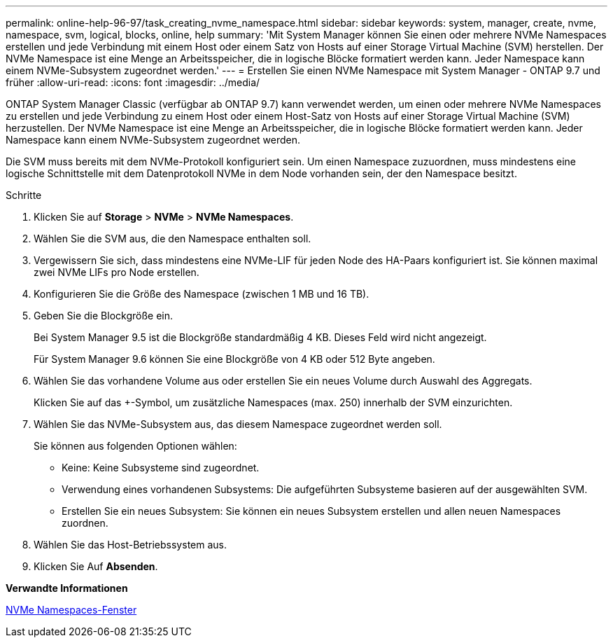 ---
permalink: online-help-96-97/task_creating_nvme_namespace.html 
sidebar: sidebar 
keywords: system, manager, create, nvme, namespace, svm, logical, blocks, online, help 
summary: 'Mit System Manager können Sie einen oder mehrere NVMe Namespaces erstellen und jede Verbindung mit einem Host oder einem Satz von Hosts auf einer Storage Virtual Machine (SVM) herstellen. Der NVMe Namespace ist eine Menge an Arbeitsspeicher, die in logische Blöcke formatiert werden kann. Jeder Namespace kann einem NVMe-Subsystem zugeordnet werden.' 
---
= Erstellen Sie einen NVMe Namespace mit System Manager - ONTAP 9.7 und früher
:allow-uri-read: 
:icons: font
:imagesdir: ../media/


[role="lead"]
ONTAP System Manager Classic (verfügbar ab ONTAP 9.7) kann verwendet werden, um einen oder mehrere NVMe Namespaces zu erstellen und jede Verbindung zu einem Host oder einem Host-Satz von Hosts auf einer Storage Virtual Machine (SVM) herzustellen. Der NVMe Namespace ist eine Menge an Arbeitsspeicher, die in logische Blöcke formatiert werden kann. Jeder Namespace kann einem NVMe-Subsystem zugeordnet werden.

Die SVM muss bereits mit dem NVMe-Protokoll konfiguriert sein. Um einen Namespace zuzuordnen, muss mindestens eine logische Schnittstelle mit dem Datenprotokoll NVMe in dem Node vorhanden sein, der den Namespace besitzt.

.Schritte
. Klicken Sie auf *Storage* > *NVMe* > *NVMe Namespaces*.
. Wählen Sie die SVM aus, die den Namespace enthalten soll.
. Vergewissern Sie sich, dass mindestens eine NVMe-LIF für jeden Node des HA-Paars konfiguriert ist. Sie können maximal zwei NVMe LIFs pro Node erstellen.
. Konfigurieren Sie die Größe des Namespace (zwischen 1 MB und 16 TB).
. Geben Sie die Blockgröße ein.
+
Bei System Manager 9.5 ist die Blockgröße standardmäßig 4 KB. Dieses Feld wird nicht angezeigt.

+
Für System Manager 9.6 können Sie eine Blockgröße von 4 KB oder 512 Byte angeben.

. Wählen Sie das vorhandene Volume aus oder erstellen Sie ein neues Volume durch Auswahl des Aggregats.
+
Klicken Sie auf das +-Symbol, um zusätzliche Namespaces (max. 250) innerhalb der SVM einzurichten.

. Wählen Sie das NVMe-Subsystem aus, das diesem Namespace zugeordnet werden soll.
+
Sie können aus folgenden Optionen wählen:

+
** Keine: Keine Subsysteme sind zugeordnet.
** Verwendung eines vorhandenen Subsystems: Die aufgeführten Subsysteme basieren auf der ausgewählten SVM.
** Erstellen Sie ein neues Subsystem: Sie können ein neues Subsystem erstellen und allen neuen Namespaces zuordnen.


. Wählen Sie das Host-Betriebssystem aus.
. Klicken Sie Auf *Absenden*.


*Verwandte Informationen*

xref:reference_nvme_namespaces_window.adoc[NVMe Namespaces-Fenster]
